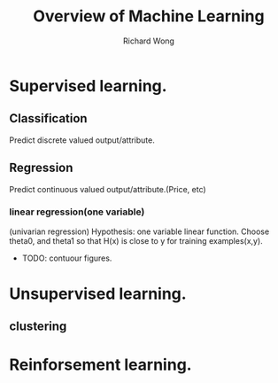 # -*- mode: org -*-
# Last modified: <2013-04-11 09:03:08 Thursday by richard>
#+STARTUP: showall
#+LaTeX_CLASS: chinese-export
#+TODO: TODO(t) UNDERGOING(u) | DONE(d) CANCELED(c)
#+TITLE:   Overview of Machine Learning
#+AUTHOR: Richard Wong

* Supervised learning.

** Classification
   Predict discrete valued output/attribute.

** Regression
   Predict continuous valued output/attribute.(Price, etc)

*** linear regression(one variable)
    (univarian regression)
    Hypothesis: one variable linear function.
    Choose theta0, and theta1 so that H(x) is close to y for training examples(x,y).
    - TODO: contuour figures.
* Unsupervised learning.

** clustering

* Reinforsement learning.


